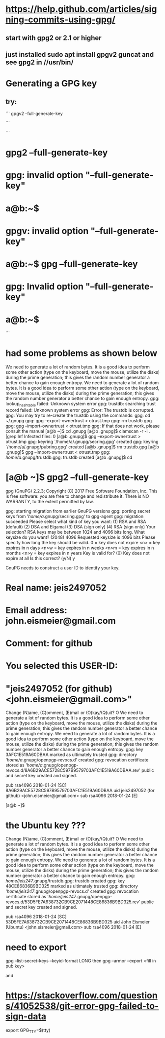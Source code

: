 * https://help.github.com/articles/signing-commits-using-gpg/
** start with gpg2 or 2.1 or higher
** just installed sudo apt install gpgv2 guncat and see gpg2 in //usr/bin/
* Generating a GPG key
** try:
```
gpgv2 --full-generate-key

```


```
* gpg2 --full-generate-key
* gpg: invalid option "--full-generate-key"
* a@b:~$
* gpgv: invalid option "--full-generate-key"
* a@b:~$ gpg --full-generate-key
* gpg: Invalid option "--full-generate-key"
* a@b:~$
```
* had some problems as shown below

We need to generate a lot of random bytes. It is a good idea to perform
some other action (type on the keyboard, move the mouse, utilize the
disks) during the prime generation; this gives the random number
generator a better chance to gain enough entropy.
We need to generate a lot of random bytes. It is a good idea to perform
some other action (type on the keyboard, move the mouse, utilize the
disks) during the prime generation; this gives the random number
generator a better chance to gain enough entropy.
gpg: lookup_hashtable failed: Unknown system error
gpg: trustdb: searching trust record failed: Unknown system error
gpg: Error: The trustdb is corrupted.
gpg: You may try to re-create the trustdb using the commands:
gpg:   cd ~/.gnupg
gpg:   gpg --export-ownertrust > otrust.tmp
gpg:   rm trustdb.gpg
gpg:   gpg --import-ownertrust < otrust.tmp
gpg: If that does not work, please consult the manual
[a@b ~]$ cd .gnupg
[a@b .gnupg]$ clamscan -r -i . |grep Inf
Infected files: 0
[a@b .gnupg]$    gpg --export-ownertrust > otrust.tmp
gpg: keyring `/home/a/.gnupg/secring.gpg' created
gpg: keyring `/home/a/.gnupg/pubring.gpg' created
[a@b .gnupg]$ rm trustdb.gpg
[a@b .gnupg]$   gpg --import-ownertrust < otrust.tmp
gpg: /home/a/.gnupg/trustdb.gpg: trustdb created
[a@b .gnupg]$ cd
* [a@b ~]$ gpg2 --full-generate-key
gpg (GnuPG) 2.2.3; Copyright (C) 2017 Free Software Foundation, Inc.
This is free software: you are free to change and redistribute it.
There is NO WARRANTY, to the extent permitted by law.

gpg: starting migration from earlier GnuPG versions
gpg: porting secret keys from '/home/a/.gnupg/secring.gpg' to gpg-agent
gpg: migration succeeded
Please select what kind of key you want:
   (1) RSA and RSA (default)
   (2) DSA and Elgamal
   (3) DSA (sign only)
   (4) RSA (sign only)
Your selection?
RSA keys may be between 1024 and 4096 bits long.
What keysize do you want? (2048) 4096
Requested keysize is 4096 bits
Please specify how long the key should be valid.
         0 = key does not expire
      <n>  = key expires in n days
      <n>w = key expires in n weeks
      <n>m = key expires in n months
      <n>y = key expires in n years
Key is valid for? (0)
Key does not expire at all
Is this correct? (y/N) y

GnuPG needs to construct a user ID to identify your key.

* Real name: jeis2497052
* Email address: john.eismeier@gmail.com
* Comment: for github
* You selected this USER-ID:
*     "jeis2497052 (for github) <john.eismeier@gmail.com>"

Change (N)ame, (C)omment, (E)mail or (O)kay/(Q)uit? O
We need to generate a lot of random bytes. It is a good idea to perform
some other action (type on the keyboard, move the mouse, utilize the
disks) during the prime generation; this gives the random number
generator a better chance to gain enough entropy.
We need to generate a lot of random bytes. It is a good idea to perform
some other action (type on the keyboard, move the mouse, utilize the
disks) during the prime generation; this gives the random number
generator a better chance to gain enough entropy.
gpg: key 3AFC1E519A60DBAA marked as ultimately trusted
gpg: directory '/home/a/.gnupg/openpgp-revocs.d' created
gpg: revocation certificate stored as '/home/a/.gnupg/openpgp-revocs.d/8A6B29ACE5728C597B9579703AFC1E519A60DBAA.rev'
public and secret key created and signed.

pub   rsa4096 2018-01-24 [SC]
      8A6B29ACE5728C597B9579703AFC1E519A60DBAA
uid                      jeis2497052 (for github) <john.eismeier@gmail.com>
sub   rsa4096 2018-01-24 [E]

[a@b ~]$



* the Ubuntu key ???

Change (N)ame, (C)omment, (E)mail or (O)kay/(Q)uit? O
We need to generate a lot of random bytes. It is a good idea to perform
some other action (type on the keyboard, move the mouse, utilize the
disks) during the prime generation; this gives the random number
generator a better chance to gain enough entropy.
We need to generate a lot of random bytes. It is a good idea to perform
some other action (type on the keyboard, move the mouse, utilize the
disks) during the prime generation; this gives the random number
generator a better chance to gain enough entropy.
gpg: /home/jeis247/.gnupg/trustdb.gpg: trustdb created
gpg: key 48CE86836B9BD325 marked as ultimately trusted
gpg: directory '/home/jeis247/.gnupg/openpgp-revocs.d' created
gpg: revocation certificate stored as '/home/jeis247/.gnupg/openpgp-revocs.d/53D5FE7A638732CB9CE2071448CE86836B9BD325.rev'
public and secret key created and signed.

pub   rsa4096 2018-01-24 [SC]
      53D5FE7A638732CB9CE2071448CE86836B9BD325
uid                      John Eismeier (Ubuntu) <john.eismeier@gmail.com>
sub   rsa4096 2018-01-24 [E]

* need to export
gpg --list-secret-keys --keyid-format LONG
then
gpg --armor --export <fill in pub key>


and
* https://stackoverflow.com/questions/41052538/git-error-gpg-failed-to-sign-data
export GPG_TTY=$(tty)
